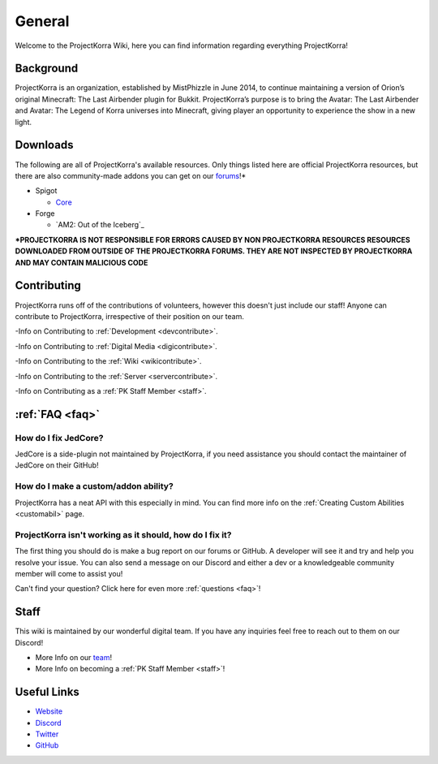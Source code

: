 .. _general_home:

#########
General
#########

Welcome to the ProjectKorra Wiki, here you can find information regarding everything ProjectKorra!

Background
============
ProjectKorra is an organization, established by MistPhizzle in June 2014, to continue maintaining a version of Orion’s original Minecraft: The Last Airbender plugin for Bukkit. ProjectKorra’s purpose is to bring the Avatar: The Last Airbender and Avatar: The Legend of Korra universes into Minecraft, giving player an opportunity to experience the show in a new light.


Downloads
===========
The following are all of ProjectKorra's available resources. Only things listed here are official ProjectKorra resources, but there are also community-made addons you can get on our `forums`_!*

* Spigot

  * `Core`_

* Forge

  * `AM2: Out of the Iceberg`_

**\*PROJECTKORRA IS NOT RESPONSIBLE FOR ERRORS CAUSED BY NON PROJECTKORRA RESOURCES RESOURCES DOWNLOADED FROM OUTSIDE OF THE PROJECTKORRA FORUMS. THEY ARE NOT INSPECTED BY PROJECTKORRA AND MAY CONTAIN MALICIOUS CODE** 

Contributing
==============
ProjectKorra runs off of the contributions of volunteers, however this doesn't just include our staff! Anyone can contribute to ProjectKorra, irrespective of their position on our team.

-Info on Contributing to :ref:`Development <devcontribute>`.

-Info on Contributing to :ref:`Digital Media <digicontribute>`.

-Info on Contributing to the :ref:`Wiki <wikicontribute>`.

-Info on Contributing to the :ref:`Server <servercontribute>`.

-Info on Contributing as a :ref:`PK Staff Member <staff>`.

:ref:`FAQ <faq>`
==================

-----------------------
How do I fix JedCore?
-----------------------
JedCore is a side-plugin not maintained by ProjectKorra, if you need assistance you should contact the maintainer of JedCore on their GitHub!

---------------------------------------
How do I make a custom/addon ability?
---------------------------------------
ProjectKorra has a neat API with this especially in mind. You can find more info on the :ref:`Creating Custom Abilities <customabil>` page.

-----------------------------------------------------------
ProjectKorra isn't working as it should, how do I fix it?
-----------------------------------------------------------
The first thing you should do is make a bug report on our forums or GitHub. A developer will see it and try and help you resolve your issue. You can also send a message on our Discord and either a dev or a knowledgeable community member will come to assist you!

Can't find your question? Click here for even more :ref:`questions <faq>`!

Staff
=======
This wiki is maintained by our wonderful digital team. If you have any inquiries feel free to reach out to them on our Discord!

- More Info on our `team`_!

- More Info on becoming a :ref:`PK Staff Member <staff>`!


Useful Links
==============

- `Website`_
- `Discord`_
- `Twitter`_
- `GitHub`_

	
.. _forums: https://projectkorra.com/forum/resources/
.. _Core: https://projectkorra.com/downloads/
.. _ATLA Mod: https://projectkorra.com/downloads/
.. _team: https://projectkorra.com/team/
.. _Website: https://projectkorra.com
.. _Discord: https://discordapp.com/invite/pPJe5p3
.. _Twitter: https://twitter.com/projectkorra?lang=en
.. _GitHub: https://github.com/ProjectKorra/ProjectKorra
